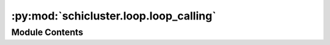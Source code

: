 :py:mod:`schicluster.loop.loop_calling`
=======================================

.. py:module:: schicluster.loop.loop_calling


Module Contents
---------------

.. py:function:: fetch_chrom(cool, chrom) -> numpy.array


.. py:function:: select_loop_candidates(cool_e, min_dist, max_dist, resolution, chrom)

   Select loop candidate pixel to perform t test


.. py:function:: paired_t_test(cool_t, cool_t2, chrom, loop, n_cells)

   Paired t test per pixel


.. py:function:: scan_kernel(E, kernel, loop)

   Scan loop surrounding background kernel


.. py:function:: loop_background(E, pad, gap, loop)

   Calculate loop surrounding background level


.. py:function:: call_loop_single_chrom(group_prefix, chrom, resolution=10000, min_dist=50000, max_dist=10000000, pad=5, gap=2)

   calculate t test and loop background for one chromosome


.. py:function:: filter_by_background(data, thres_bl, thres_donut, thres_h, thres_v, resolution)


.. py:function:: find_summit(loop, res, dist_thres)


.. py:function:: call_loops(group_prefix, resolution, output_prefix, thres_bl=1.33, thres_donut=1.33, thres_h=1.2, thres_v=1.2, fdr_thres=0.1, dist_thres=20000, size_thres=1)


.. py:function:: filter_loops(total_loops, output_prefix, fdr_thres, resolution, dist_thres, size_thres)


